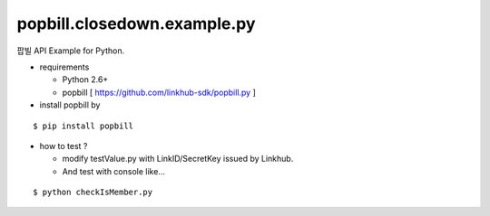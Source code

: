 ####
popbill.closedown.example.py
####

팝빌 API Example for Python.

* requirements
 
  * Python 2.6+
  * popbill [ https://github.com/linkhub-sdk/popbill.py ]

* install popbill by
::

    $ pip install popbill

* how to test ?

  * modify testValue.py with LinkID/SecretKey issued by Linkhub.
  * And test with console like...

::

    $ python checkIsMember.py
